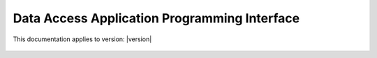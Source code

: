 Data Access Application Programming Interface
=================================

This documentation applies to version: |version|

 .. autoclass:: datacube.api.API
   :special-members: __init__
   :members: